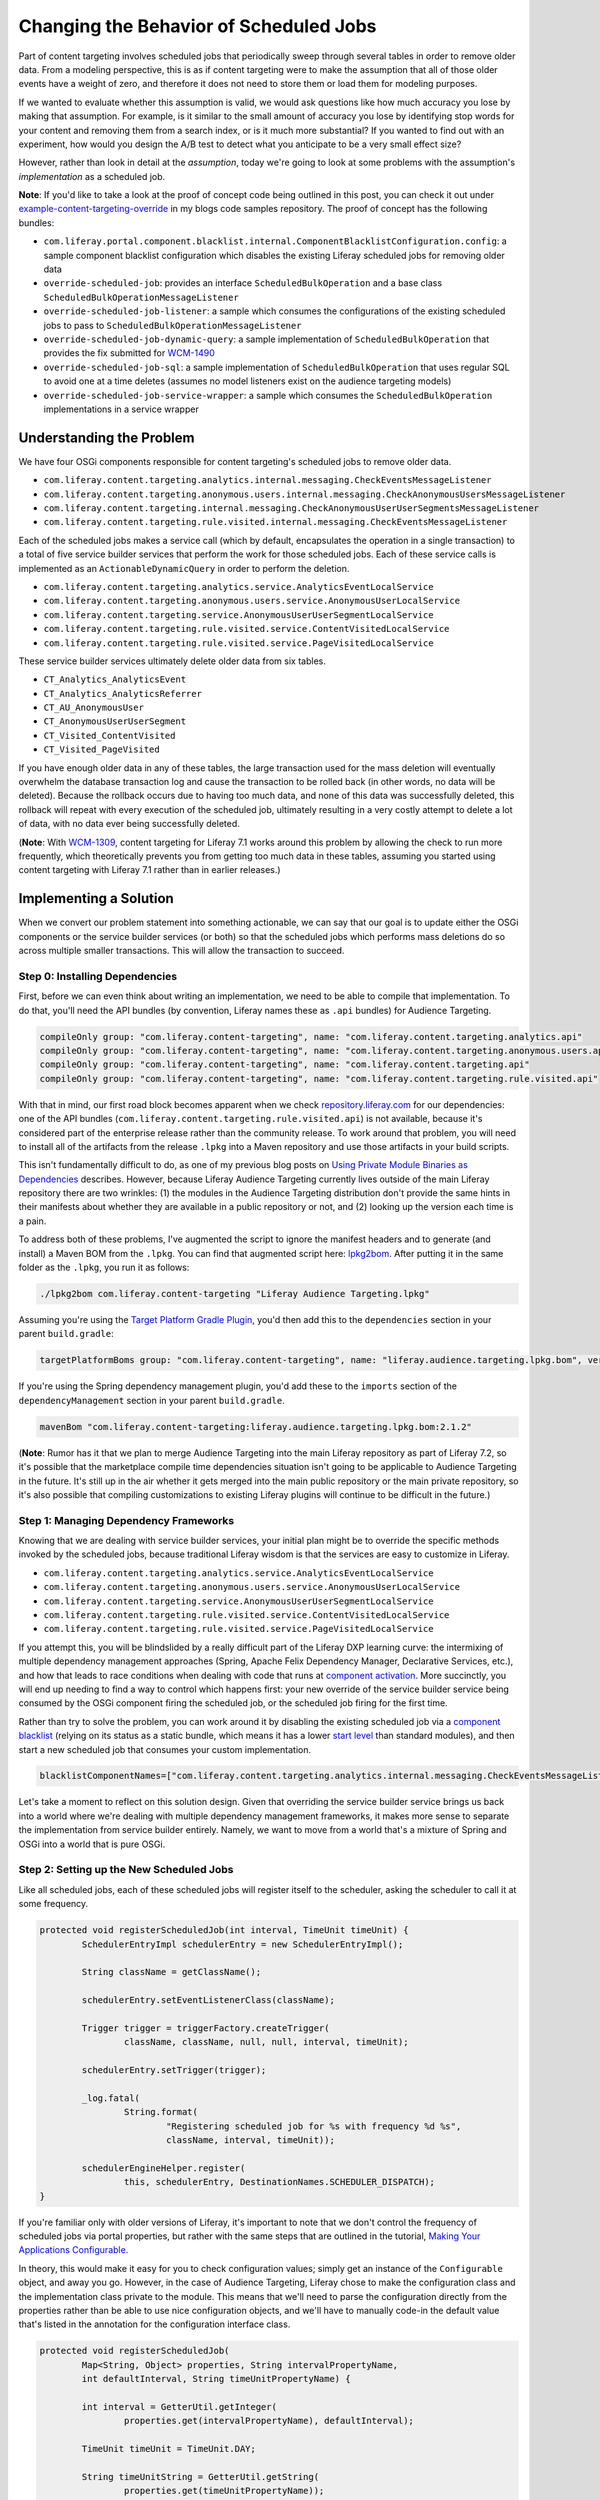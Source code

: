 Changing the Behavior of Scheduled Jobs
=======================================

Part of content targeting involves scheduled jobs that periodically sweep through several tables in order to remove older data. From a modeling perspective, this is as if content targeting were to make the assumption that all of those older events have a weight of zero, and therefore it does not need to store them or load them for modeling purposes.

If we wanted to evaluate whether this assumption is valid, we would ask questions like how much accuracy you lose by making that assumption. For example, is it similar to the small amount of accuracy you lose by identifying stop words for your content and removing them from a search index, or is it much more substantial? If you wanted to find out with an experiment, how would you design the A/B test to detect what you anticipate to be a very small effect size?

However, rather than look in detail at the *assumption*, today we're going to look at some problems with the assumption's *implementation* as a scheduled job.

**Note**: If you'd like to take a look at the proof of concept code being outlined in this post, you can check it out under `example-content-targeting-override <https://github.com/holatuwol/liferay-blogs-code/tree/master/example-content-targeting-override>`__ in my blogs code samples repository. The proof of concept has the following bundles:

* ``com.liferay.portal.component.blacklist.internal.ComponentBlacklistConfiguration.config``: a sample component blacklist configuration which disables the existing Liferay scheduled jobs for removing older data
* ``override-scheduled-job``: provides an interface ``ScheduledBulkOperation`` and a base class ``ScheduledBulkOperationMessageListener``
* ``override-scheduled-job-listener``: a sample which consumes the configurations of the existing scheduled jobs to pass to ``ScheduledBulkOperationMessageListener``
* ``override-scheduled-job-dynamic-query``: a sample implementation of ``ScheduledBulkOperation`` that provides the fix submitted for `WCM-1490 <https://issues.liferay.com/browse/WCM-1490>`__
* ``override-scheduled-job-sql``: a sample implementation of ``ScheduledBulkOperation`` that uses regular SQL to avoid one at a time deletes (assumes no model listeners exist on the audience targeting models)
* ``override-scheduled-job-service-wrapper``: a sample which consumes the ``ScheduledBulkOperation`` implementations in a service wrapper

Understanding the Problem
-------------------------

We have four OSGi components responsible for content targeting's scheduled jobs to remove older data.

* ``com.liferay.content.targeting.analytics.internal.messaging.CheckEventsMessageListener``
* ``com.liferay.content.targeting.anonymous.users.internal.messaging.CheckAnonymousUsersMessageListener``
* ``com.liferay.content.targeting.internal.messaging.CheckAnonymousUserUserSegmentsMessageListener``
* ``com.liferay.content.targeting.rule.visited.internal.messaging.CheckEventsMessageListener``


Each of the scheduled jobs makes a service call (which by default, encapsulates the operation in a single transaction) to a total of five service builder services that perform the work for those scheduled jobs. Each of these service calls is implemented as an ``ActionableDynamicQuery`` in order to perform the deletion.

* ``com.liferay.content.targeting.analytics.service.AnalyticsEventLocalService``
* ``com.liferay.content.targeting.anonymous.users.service.AnonymousUserLocalService``
* ``com.liferay.content.targeting.service.AnonymousUserUserSegmentLocalService``
* ``com.liferay.content.targeting.rule.visited.service.ContentVisitedLocalService``
* ``com.liferay.content.targeting.rule.visited.service.PageVisitedLocalService``

These service builder services ultimately delete older data from six tables.

* ``CT_Analytics_AnalyticsEvent``
* ``CT_Analytics_AnalyticsReferrer``
* ``CT_AU_AnonymousUser``
* ``CT_AnonymousUserUserSegment``
* ``CT_Visited_ContentVisited``
* ``CT_Visited_PageVisited``

If you have enough older data in any of these tables, the large transaction used for the mass deletion will eventually overwhelm the database transaction log and cause the transaction to be rolled back (in other words, no data will be deleted). Because the rollback occurs due to having too much data, and none of this data was successfully deleted, this rollback will repeat with every execution of the scheduled job, ultimately resulting in a very costly attempt to delete a lot of data, with no data ever being successfully deleted.

(**Note**: With `WCM-1309 <https://issues.liferay.com/browse/WCM-1309>`__, content targeting for Liferay 7.1 works around this problem by allowing the check to run more frequently, which theoretically prevents you from getting too much data in these tables, assuming you started using content targeting with Liferay 7.1 rather than in earlier releases.)

Implementing a Solution
-----------------------

When we convert our problem statement into something actionable, we can say that our goal is to update either the OSGi components or the service builder services (or both) so that the scheduled jobs which performs mass deletions do so across multiple smaller transactions. This will allow the transaction to succeed.

Step 0: Installing Dependencies
~~~~~~~~~~~~~~~~~~~~~~~~~~~~~~~

First, before we can even think about writing an implementation, we need to be able to compile that implementation. To do that, you'll need the API bundles (by convention, Liferay names these as ``.api`` bundles) for Audience Targeting.

.. code-block:: groovy

	compileOnly group: "com.liferay.content-targeting", name: "com.liferay.content.targeting.analytics.api"
	compileOnly group: "com.liferay.content-targeting", name: "com.liferay.content.targeting.anonymous.users.api"
	compileOnly group: "com.liferay.content-targeting", name: "com.liferay.content.targeting.api"
	compileOnly group: "com.liferay.content-targeting", name: "com.liferay.content.targeting.rule.visited.api"

With that in mind, our first road block becomes apparent when we check `repository.liferay.com <https://repository-cdn.liferay.com/nexus/content/repositories/liferay-public-releases/com/liferay/content-targeting/>`__ for our dependencies: one of the API bundles (``com.liferay.content.targeting.rule.visited.api``) is not available, because it's considered part of the enterprise release rather than the community release. To work around that problem, you will need to install all of the artifacts from the release ``.lpkg`` into a Maven repository and use those artifacts in your build scripts.

This isn't fundamentally difficult to do, as one of my previous blog posts on `Using Private Module Binaries as Dependencies <https://community.liferay.com/blogs/-/blogs/using-private-module-binaries-as-dependencies>`__ describes. However, because Liferay Audience Targeting currently lives outside of the main Liferay repository there are two wrinkles: (1) the modules in the Audience Targeting distribution don't provide the same hints in their manifests about whether they are available in a public repository or not, and (2) looking up the version each time is a pain.

To address both of these problems, I've augmented the script to ignore the manifest headers and to generate (and install) a Maven BOM from the ``.lpkg``. You can find that augmented script here: `lpkg2bom <https://github.com/holatuwol/liferay-faster-deploy/blob/master/lpkg2bom>`__. After putting it in the same folder as the ``.lpkg``, you run it as follows:

.. code-block:: bash

	./lpkg2bom com.liferay.content-targeting "Liferay Audience Targeting.lpkg"

Assuming you're using the `Target Platform Gradle Plugin <https://dev.liferay.com/develop/reference/-/knowledge_base/7-0/target-platform-gradle-plugin>`__, you'd then add this to the ``dependencies`` section in your parent ``build.gradle``:

.. code-block:: groovy

	targetPlatformBoms group: "com.liferay.content-targeting", name: "liferay.audience.targeting.lpkg.bom", version: "2.1.2"

If you're using the Spring dependency management plugin, you'd add these to the ``imports`` section of the ``dependencyManagement`` section in your parent ``build.gradle``.

.. code-block:: groovy

	mavenBom "com.liferay.content-targeting:liferay.audience.targeting.lpkg.bom:2.1.2"

(**Note**: Rumor has it that we plan to merge Audience Targeting into the main Liferay repository as part of Liferay 7.2, so it's possible that the marketplace compile time dependencies situation isn't going to be applicable to Audience Targeting in the future. It's still up in the air whether it gets merged into the main public repository or the main private repository, so it's also possible that compiling customizations to existing Liferay plugins will continue to be difficult in the future.)

Step 1: Managing Dependency Frameworks
~~~~~~~~~~~~~~~~~~~~~~~~~~~~~~~~~~~~~~

Knowing that we are dealing with service builder services, your initial plan might be to override the specific methods invoked by the scheduled jobs, because traditional Liferay wisdom is that the services are easy to customize in Liferay.

* ``com.liferay.content.targeting.analytics.service.AnalyticsEventLocalService``
* ``com.liferay.content.targeting.anonymous.users.service.AnonymousUserLocalService``
* ``com.liferay.content.targeting.service.AnonymousUserUserSegmentLocalService``
* ``com.liferay.content.targeting.rule.visited.service.ContentVisitedLocalService``
* ``com.liferay.content.targeting.rule.visited.service.PageVisitedLocalService``

If you attempt this, you will be blindslided by a really difficult part of the Liferay DXP learning curve: the intermixing of multiple dependency management approaches (Spring, Apache Felix Dependency Manager, Declarative Services, etc.), and how that leads to race conditions when dealing with code that runs at `component activation <https://osgi.org/specification/osgi.cmpn/7.0.0/service.component.html#service.component-activation>`__. More succinctly, you will end up needing to find a way to control which happens first: your new override of the service builder service being consumed by the OSGi component firing the scheduled job, or the scheduled job firing for the first time.

Rather than try to solve the problem, you can work around it by disabling the existing scheduled job via a `component blacklist <https://dev.liferay.com/discover/portal/-/knowledge_base/7-0/blacklisting-osgi-modules>`__ (relying on its status as a static bundle, which means it has a lower `start level <https://osgi.org/specification/osgi.core/7.0.0/framework.startlevel.html>`__ than standard modules), and then start a new scheduled job that consumes your custom implementation.

.. code-block:: text

	blacklistComponentNames=["com.liferay.content.targeting.analytics.internal.messaging.CheckEventsMessageListener","com.liferay.content.targeting.anonymous.users.internal.messaging.CheckAnonymousUsersMessageListener","com.liferay.content.targeting.internal.messaging.CheckAnonymousUserUserSegmentsMessageListener","com.liferay.content.targeting.rule.visited.internal.messaging.CheckEventsMessageListener"]

Let's take a moment to reflect on this solution design. Given that overriding the service builder service brings us back into a world where we're dealing with multiple dependency management frameworks, it makes more sense to separate the implementation from service builder entirely. Namely, we want to move from a world that's a mixture of Spring and OSGi into a world that is pure OSGi.

Step 2: Setting up the New Scheduled Jobs
~~~~~~~~~~~~~~~~~~~~~~~~~~~~~~~~~~~~~~~~~

Like all scheduled jobs, each of these scheduled jobs will register itself to the scheduler, asking the scheduler to call it at some frequency.

.. code-block:: java

	protected void registerScheduledJob(int interval, TimeUnit timeUnit) {
		SchedulerEntryImpl schedulerEntry = new SchedulerEntryImpl();

		String className = getClassName();

		schedulerEntry.setEventListenerClass(className);

		Trigger trigger = triggerFactory.createTrigger(
			className, className, null, null, interval, timeUnit);

		schedulerEntry.setTrigger(trigger);

		_log.fatal(
			String.format(
				"Registering scheduled job for %s with frequency %d %s",
				className, interval, timeUnit));

		schedulerEngineHelper.register(
			this, schedulerEntry, DestinationNames.SCHEDULER_DISPATCH);
	}

If you're familiar only with older versions of Liferay, it's important to note that we don't control the frequency of scheduled jobs via portal properties, but rather with the same steps that are outlined in the tutorial, `Making Your Applications Configurable <https://dev.liferay.com/develop/tutorials/-/knowledge_base/7-0/making-your-applications-configurable>`__.

In theory, this would make it easy for you to check configuration values; simply get an instance of the ``Configurable`` object, and away you go. However, in the case of Audience Targeting, Liferay chose to make the configuration class and the implementation class private to the module. This means that we'll need to parse the configuration directly from the properties rather than be able to use nice configuration objects, and we'll have to manually code-in the default value that's listed in the annotation for the configuration interface class.

.. code-block:: java

	protected void registerScheduledJob(
		Map<String, Object> properties, String intervalPropertyName,
		int defaultInterval, String timeUnitPropertyName) {

		int interval = GetterUtil.getInteger(
			properties.get(intervalPropertyName), defaultInterval);

		TimeUnit timeUnit = TimeUnit.DAY;

		String timeUnitString = GetterUtil.getString(
			properties.get(timeUnitPropertyName));

		if (!timeUnitString.isEmpty()) {
			timeUnit = TimeUnit.valueOf(timeUnitString);
		}

		registerScheduledJob(interval, timeUnit);
	}

With that boilerplate code out of the way, we assume that our listener will be provided with an implementation of the bulk deletion for our model. For simplicity, we'll call this implementation a ``ScheduledBulkOperation``, which has a method to perform the bulk operation, and a method that tells us how many entries it will attempt to delete at a time.

.. code-block:: java

	public interface ScheduledBulkOperation {

		public void execute() throws PortalException, SQLException;

		public int getBatchSize();

	}

To differentiate between different model classes, we'll assume that the ``ScheduledBulkOperation`` has a property ``model.class`` that tells us which model it's intended to bulk delete. Then, each of the scheduled jobs asks for its specific ``ScheduledBulkOperation`` by specifying a ``target`` attribute on its ``@Reference`` annotation.

.. code-block:: java

	@Override
	@Reference(
		target = "(model.class=abc.def.XYZ)"
	)
	protected void setScheduledBulkOperation(ScheduledBulkOperation ScheduledBulkOperation) {
		super.setScheduledBulkOperation(ScheduledBulkOperation);
	}

Step 3: Breaking Up ``ActionableDynamicQuery``
~~~~~~~~~~~~~~~~~~~~~~~~~~~~~~~~~~~~~~~~~~~~~~

There are a handful of bulk updates in Liferay that don't actually need to be implemented as large transactions, and so as part of `LPS-45839 <https://issues.liferay.com/browse/LPS-45839>`__, we added an (undocumented) feature to allow you to break those a large transaction wrapped inside an ``ActionableDynamicQuery`` into multiple smaller transactions.

This was further simplified with the refactoring for `LPS-46123 <https://issues.liferay.com/browse/LPS-46123>`__, so that you could use a pre-defined constant in `DefaultActionableDynamicQuery <https://github.com/liferay/liferay-portal/blob/7.0.0-ga1/portal-kernel/src/com/liferay/portal/kernel/dao/orm/DefaultActionableDynamicQuery.java#L42>`__ and one method call to get that behavior:

.. code-block:: java

	actionableDynamicQuery.setTransactionConfig(
		DefaultActionableDynamicQuery.REQUIRES_NEW_TRANSACTION_CONFIG);

You can probably guess that as a result of the feature being undocumented, when we implemented the fix for `WCM-1388 <https://issues.liferay.com/browse/WCM-1388>`__ to use an ``ActionableDynamicQuery`` to fix an ``OutOfMemoryError``, we didn't make use of it. So even though we addressed the memory issue, if the transaction was large enough, the transaction was still doomed to be rolled back.

So now we'll look towards our first implementation of a ``ScheduledBulkOperation``: simply taking the existing code that leverages an ``ActionableDynamicQuery``, and make it use a new transaction for each interval of deletions.

For the most part, every implementation of our bulk deletion looks like the following, with a different service being called to get an ``ActionableDynamicQuery`` different name for the date column, and a different implementation of ``ActionableDynamicQuery.PerformAction`` for the individual delete methods.

.. code-block:: java

    ActionableDynamicQuery actionableDynamicQuery =
        xyzLocalService.getActionableDynamicQuery();

    actionableDynamicQuery.setAddCriteriaMethod(
        (DynamicQuery dynamicQuery) -> {
            Property companyIdProperty = PropertyFactoryUtil.forName(
                "companyId");
            Property createDateProperty = PropertyFactoryUtil.forName(
                dateColumnName);

            dynamicQuery.add(companyIdProperty.eq(companyId));
            dynamicQuery.add(createDateProperty.lt(maxDate));
        });

    actionableDynamicQuery.setPerformActionMethod(xyzDeleteMethod);

    actionableDynamicQuery.setTransactionConfig(
        DefaultActionableDynamicQuery.REQUIRES_NEW_TRANSACTION_CONFIG);

    actionableDynamicQuery.setInterval(batchSize);

    actionableDynamicQuery.performActions();

With that base boilerplate code, we can implement several bulk deletions for each model that accounts for each of those differences.

.. code-block:: java

	@Component(
		properties = "model.class=abc.def.XYZ",
		service = ScheduledBulkOperation.class
	)
	public class XYZScheduledBulkOperationByActionableDynamicQuery
		extends ScheduledBulkOperationByActionableDynamicQuery<XYZ> {
	}

Step 4: Bypassing the Persistence Layer
~~~~~~~~~~~~~~~~~~~~~~~~~~~~~~~~~~~~~~~

If you've worked with Liferay service builder, you know that almost all non-upgrade code that lives in Liferay's code base operates on entities one at a time. Naturally, anything implemented with ``ActionableDynamicQuery`` has the same limitation.

This happens partly because there are no foreign keys (I don't know why this is the case either), partly because of an old incompatibility between Weblogic and Hibernate 3 (which was later addressed through a combination of `LPS-29145 <https://issues.liferay.com/browse/LPS-29145>`__ and `LPS-41524 <https://issues.liferay.com/browse/LPS-29145>`__, though the legacy setting lives on in ``hibernate.query.factory_class``), and partly because we still notify model listeners one at a time.

In theory, you can set the value of the legacy property to ``org.hibernate.hql.ast.ASTQueryTranslatorFactory`` to allow for Hibernate queries with bulk updates (among a lot of other nice features that are available in Hibernate by default, but not available in Liferay due to the default value of the portal property), and then use that approach instead of an ``ActionableDynamicQuery``. That's what we're hoping to eventually be able to do with `LPS-86407 <https://issues.liferay.com/browse/LPS-86407>`__.

However, if you know you don't have model listeners on the models you are working with (not always a safe assumption), a new option becomes available. You can choose to write everything with plain SQL outside of the persistence layer and not have to pay the Hibernate ORM cost, because nothing needs to know about the model.

This brings us to our second implementation of a ``ScheduledBulkOperation``: using plain SQL.

With the exception of the deletions for ``CT_Analytics_AnalyticsReferrer`` (which is effectively a cascade delete, emulated with code), the mass deletion of each of the other five tables can be thought of as having the following form:

.. code-block:: sql

	DELETE
	FROM CT_TableName
	WHERE companyId = ? AND dateColumnName < ?

Whether you delete in large batches or you delete in small batches, the query is the same. So let's assume that something provides us with a map where the key is a ``companyId``, and the value is a sorted set of the timestamps you will use for the deletions, where the timestamps are pre-divided into the needed batch size.

.. code-block:: java

	String deleteSQL = String.format(
		"DELETE FROM %s WHERE companyId = ? AND %s < ?", getTableName(),
		getDateColumnName());

    try (Connection connection = dataSource.getConnection();
        PreparedStatement ps = connection.prepareStatement(deleteSQL)) {

        connection.setAutoCommit(true);

        for (Map.Entry<Long, SortedSet<Timestamp>> entry : timestampsMap.entrySet()) {
            long companyId = entry.getKey();
            SortedSet<Timestamp> timestamps = entry.getValue();

            ps.setLong(1, companyId);

            for (Timestamp timestamp : timestamps) {
                ps.setTimestamp(2, timestamp);

                ps.executeUpdate();

                clearCache(getTableName());
            }
        }
    }

So all that's left is to identify the breakpoints. In order to delete in small batches, choose the number of records that you want to delete in each batch (for example, 10000). Then, assuming you're running on a database other than MySQL 5.x, you can fetch the different breakpoints for those batches, though the modulus function will vary from database to database.

.. code-block:: sql

	SELECT companyId, dateColumnName FROM (
		SELECT companyId, dateColumnName, ROW_NUMBER() OVER (PARTITION BY companyId ORDER BY dateColumnName) AS rowNumber
		FROM CT_TableName
		WHERE dateColumnName < ?
	)
	WHERE MOD(rowNumber, 10000) = 0
	ORDER BY companyId, dateColumnName

If you're running a database like MySQL 5.x, you will need something similar to a stored procedure, or you can pull back all the ``companyId, dateColumnName`` records and discard anything that isn't located at a breakpoint. It's wasteful, but it's not that bad.

Finally, you sequentially execute the mass delete query for each of the different breakpoint values (and treat the original value as one extra breakpoint) rather than just the final value by itself. With that, you've effectively broken up one transaction into multiple transactions, and it will happen as fast as the database can manage, without having to pay the ORM penalty.

Expanding the Solution
----------------------

Now suppose you encounter the argument, "What happens if someone manually calls the method outside of the scheduled in order to clean up the older data?" At that point, overriding the sounds looks like a good idea.

Since we already have a ``ScheduledBulkOperation`` implementation, and because `service wrappers <https://dev.liferay.com/develop/tutorials/-/knowledge_base/7-0/customizing-liferay-services-service-wrappers>`__ are implemented as OSGi components, the implementation is trivial.

.. code-block:: java

	@Component(service = ServiceWrapper.class)
	public class CustomXYZEventLocalService extends XYZLocalServiceWrapper {

		public CustomXYZEventLocalService() {
			super(null);
		}

		@Override
		public void checkXYZ() throws PortalException {
			try {
				_scheduledBulkOperation.execute();
			}
			catch (SQLException sqle) {
				throw new PortalException(sqle);
			}
		}

		@Reference(
			target = "(model.class=abc.def.XYZ)"
		)
		private ScheduledBulkOperation _scheduledBulkOperation;
	}

Over-Expanding the Solution
---------------------------

With the code now existing in a service override, we have the following question: should we move the logic to whatever we use to override the service and then have the scheduled job consume the service rather than this extra ``ScheduledBulkOperation`` implementation? And if so, should we just leave the original scheduled job enabled?

With the above solution already put together, it's not obvious why you would ask that question. After all, if you have the choice to not mix Spring and OSGi, why are you choosing to mix them together again?

However, if you didn't declare the scheduled bulk update operation as its own component, and you had originally just embedded the logic inside of the listener, this question is perfectly natural to ask when you're refactoring for code reuse. Do you move the code to the service builder override, or do you create something else that both the scheduled job and the service consume? And it's not entirely obvious that you should almost never attempt the former.

Evaluating Service Wrappers
~~~~~~~~~~~~~~~~~~~~~~~~~~~

In order to know whether it's possible to consume our new service builder override from a scheduled job, you'll need to know the order of events for how a service wrapper is registered:

1. OSGi picks up your component, which declares that it provides the ``ServiceWrapper.class`` service
2. The ``ServiceTracker`` within `ServiceWrapperRegistry <https://github.com/liferay/liferay-portal/blob/7.0.6-ga7/portal-impl/src/com/liferay/portal/deploy/hot/ServiceWrapperRegistry.java#L132-L173>`__ is notified that your component exists
3. The ``ServiceTracker`` creates a ``ServiceBag``, passing your service wrapper as an argument
4. The `ServiceBag <https://github.com/liferay/liferay-portal/blob/7.0.6-ga7/portal-impl/src/com/liferay/portal/deploy/hot/ServiceBag.java#L62-L85>`__ injects your service wrapper implementation into the Spring proxy object

Notice that when you follow the service wrapper tutorial, your service is not registered to OSGi under the interface it implements, because Liferay relies on the Spring proxy (not the original implementation) being published as an OSGi component. This is deliberate, because Liferay hasn't yet implemented a way to proxy OSGi components (though rumor has it that this is being planned for Liferay 7.2), and without that, you lose all of the benefits of the advices that are attached to services.

However, as a side-effect of this, this means that even though no components are notified of a new implementation of the service, all components are transparently updated to use your new service wrapper once the switch completes. What about your scheduled job? Well, until your service wrapper is injected into the Spring proxy, your scheduled job will still be calling the original service. In other words, we're back to having a race condition between all of the dependency management frameworks.

In order to fight against that race condition, you might consider manually registering the scheduled job after a delay, or duplicating the logic that exists in ``ServiceWrapperRegistry`` and ``ServiceBag`` and polling the proxy to find out when your service wrapper registered. However, all of that is really just hiding dependencies.

Evaluating Bundle Fragments
~~~~~~~~~~~~~~~~~~~~~~~~~~~

If you were still convinced that you could override the service and have your scheduled job invoke the service, you might consider overriding the existing service builder bean using a fragment bundle and ``ext-spring.xml``, as described in a past blog entry by David Nebinger on `OSGi Fragment Bundles <https://community.liferay.com/blogs/-/blogs/osgi-fragment-bundles>`__.

However, there are three key limitations of this approach.

1. You need a separate bundle fragment for each of the four bundles.
2. A bundle fragment can't register new OSGi components through Declarative Services.

The second limitation warrants additional discussion, because it's also another part of the OSGi learning curve. Namely, code that would work perfectly in a regular bundle will stop working if you move it to a bundle fragment, because a bundle fragment is never started (it only advances to the ``RESOLVED`` state).

Since it's a service builder plugin, one workaround for DXP is to use a Spring bean, where the Spring bean will get registered to OSGi automatically later in the initialization cycle. However, choosing this strategy means you shouldn't add ``@Component`` to your scheduled job class (otherwise, it gets instantiated by both Spring and OSGi, and that will get messy), and there are a few things you need to keep in mind as you're trying to manage the fact that you're playing with two dependency management frameworks.

* In order to get references to other Spring-managed components within the same bundle (for example, the service builder service you overrode), you should do it with ``ext-spring``
* In order to get references to Spring beans, you should use ``@BeanReference``
* In order to get references to OSGi components, you need to either (a) use static fields and `ServiceProxyFactory <https://github.com/liferay/liferay-portal/blob/7.0.6-ga7/portal-kernel/src/com/liferay/portal/kernel/util/ServiceProxyFactory.java>`__, as briefly mentioned in the tutorial on `Detecting Unresolved OSGi Components <https://dev.liferay.com/develop/tutorials/-/knowledge_base/7-0/detecting-unresolved-osgi-components#serviceproxyfactory>`__, or (b) use the Liferay registry API exported to the global classloader, as mentioned in the tutorial on `Using OSGi Services from EXT Plugins <https://dev.liferay.com/develop/tutorials/-/knowledge_base/7-0/using-osgi-services-from-ext-plugins>`__

Evaluating Marketplace Overrides
~~~~~~~~~~~~~~~~~~~~~~~~~~~~~~~~

Of course, if you were to inject the new service using ``ext-spring.xml`` using a marketplace override, as described in a past blog entry by David Nebinger on `Extending Liferay OSGi Modules <https://community.liferay.com/blogs/-/blogs/extending-liferay-osgi-modules>`__, you're able to register new components just fine.

However, there are still two key limitations of this approach.

1. You need a separate bundle for each of the four marketplace overrides.
2. Each code change requires a full server restart and a clean ``osgi/state`` folder.
3. You need to be fully aware that the increased flexibility of a marketplace override is similar to the increased flexibility of an EXT plugin.

In theory, the reason the second limitation exists is because marketplace overrides are scanned by the same code that scans ``.lpkg`` folders rather than through a regular bundle scanning mechanism, and that scan happens only once and only happens during the module framework initialization. In theory, you might be able to work around it by adding the ``osgi/marketplace/override`` folder to the ``module.framework.auto.deploy.dirs`` portal property. However, I don't know how this actually works in practice, because I've quietly accepted the documentation that says that restarts are necessary.

Reviewing the Solution
----------------------

To summarize, overriding Liferay scheduled jobs is fairly straightforward once you have all of the dependencies you need, assuming you're willing to accept the following two steps:

1. Disable the existing scheduled job
2. Create a new implementation of the work that scheduled job performs

If you reject these steps and try to play at the boundary of where different dependency management frameworks interact, you need to deal with the race conditions and complications that arise from that interaction.